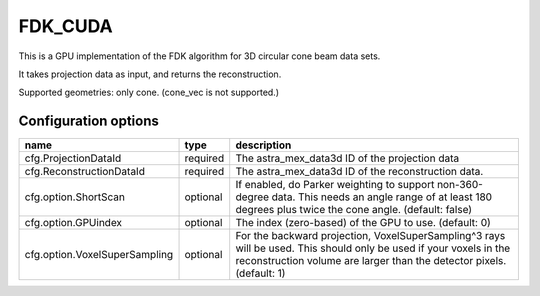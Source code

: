 FDK_CUDA
========

This is a GPU implementation of the FDK algorithm for 3D circular cone beam data sets.

It takes projection data as input, and returns the reconstruction.

Supported geometries: only cone. (cone_vec is not supported.)

Configuration options
---------------------
================================	========	====
name 					type 		description
================================	========	====
cfg.ProjectionDataId 			required 	The astra_mex_data3d ID of the projection data
cfg.ReconstructionDataId 		required	The astra_mex_data3d ID of the reconstruction data.
cfg.option.ShortScan 			optional	If enabled, do Parker weighting to support non-360-degree data. This needs an angle range of at least 180 degrees plus twice the cone angle. (default: false)
cfg.option.GPUindex 			optional	The index (zero-based) of the GPU to use. (default: 0)
cfg.option.VoxelSuperSampling 		optional	For the backward projection, VoxelSuperSampling^3 rays will be used. This should only be used if your voxels in the reconstruction volume are larger than the detector pixels. (default: 1)
================================	========	====
